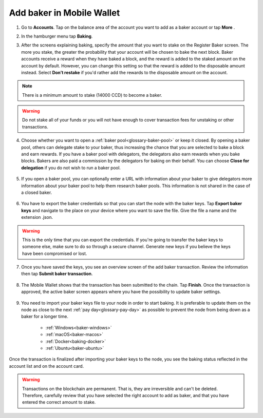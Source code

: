.. _add-baker-mw:

==========================
Add baker in Mobile Wallet
==========================

#. Go to **Accounts**. Tap on the balance area of the account you want to add as a baker account or tap **More** |moredetails|.

#. In the hamburger menu |hamburger| tap **Baking**.

#. After the screens explaining baking, specify the amount that you want to stake on the Register Baker screen. The more you stake, the greater the probability that your account will be chosen to bake the next block. Baker accounts receive a reward when they have baked a block, and the reward is added to the staked amount on the account by default. However, you can change this setting so that the reward is added to the disposable amount instead. Select **Don’t restake** if you'd rather add the rewards to the disposable amount on the account.

    .. image:: ../images/mobile-wallet/add-baker-amt-mw.png

.. Note::

    There is a minimum amount to stake (14000 CCD) to become a baker.

.. Warning::

   Do not stake all of your funds or you will not have enough to cover transaction fees for unstaking or other transactions.

4. Choose whether you want to open a :ref:`baker pool<glossary-baker-pool>` or keep it closed. By opening a baker pool, others can delegate stake to your baker, thus increasing the chance that you are selected to bake a block and earn rewards. If you have a baker pool with delegators, the delegators also earn rewards when you bake blocks. Bakers are also paid a commission by the delegators for baking on their behalf. You can choose **Close for delegation** if you do not wish to run a baker pool.

    .. image:: ../images/mobile-wallet/add-baker-pool-mw.png

5. If you open a baker pool, you can optionally enter a URL with information about your baker to give delegators more information about your baker pool to help them research baker pools. This information is not shared in the case of a closed baker.

    .. image:: ../images/mobile-wallet/add-baker-pool-url-mw.png

6. You have to export the baker credentials so that you can start the node with the baker keys. Tap **Export baker keys** and navigate to the place on your device where you want to save the file. Give the file a name and the extension .json.

    .. image:: ../images/mobile-wallet/add-baker-export-keys-mw.png

.. Warning::

    This is the only time that you can export the credentials. If you're going to transfer the baker keys to someone else, make sure to do so through a secure channel. Generate new keys if you believe the keys have been compromised or lost.

7. Once you have saved the keys, you see an overview screen of the add baker transaction. Review the information then tap **Submit baker transaction**.

    .. image:: ../images/mobile-wallet/add-baker-submit-mw.png

8. The Mobile Wallet shows that the transaction has been submitted to the chain. Tap **Finish**. Once the transaction is approved, the active baker screen appears where you have the possibility to update baker settings.

    .. image:: ../images/mobile-wallet/add-baker-finish-mw.png

9. You need to import your baker keys file to your node in order to start baking. It is preferable to update them on the node as close to the next :ref:`pay day<glossary-pay-day>` as possible to prevent the node from being down as a baker for a longer time.

    - :ref:`Windows<baker-windows>`
    - :ref:`macOS<baker-macos>`
    - :ref:`Docker<baking-docker>`
    - :ref:`Ubuntu<baker-ubuntu>`

Once the transaction is finalized after importing your baker keys to the node, you see the baking status reflected in the account list and on the account card.

.. image:: ../images/mobile-wallet/account-list-baking.png
    :width: 40%

.. image:: ../images/mobile-wallet/account-details-baking.png
    :width: 40%

.. Warning::

    Transactions on the blockchain are permanent. That is, they are irreversible and can't be deleted. Therefore, carefully review that you have selected the right account to add as baker, and that you have entered the correct amount to stake.

.. |hamburger| image:: ../images/hamburger.png
             :alt: Three horizontal lines

.. |moredetails| image:: ../images/more-arrow.png
             :alt: Button with More and double-headed arrow

